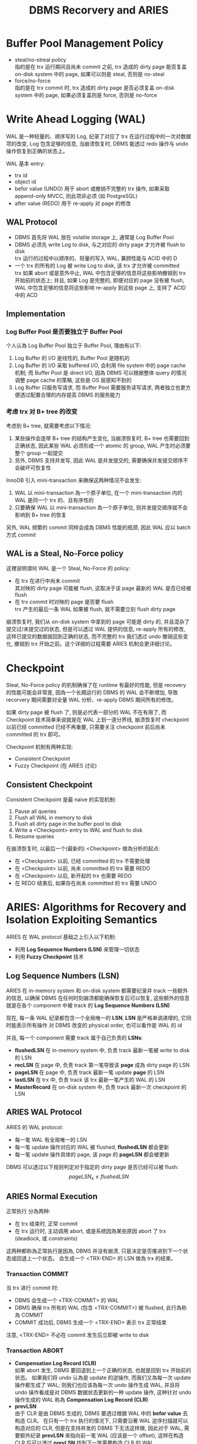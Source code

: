 #+title: DBMS Recorvery and ARIES
* Buffer Pool Management Policy
 * steal/no-streal policy \\
   指的是在 trx 运行期间且尚未 commit 之前, trx 造成的 dirty page 能否复盖 on-disk system 中的 page, 如果可以则是 steal, 否则是 no-steal
 * force/no-force \\
   指的是在 trx commit 时, trx 造成的 dirty page 是否必须复盖 on-disk system 中的 page, 如果必须复盖则是 force, 否则是 no-force
* Write Ahead Logging (WAL)
WAL 是一种轻量的、顺序写的 Log, 纪录了对应了 trx 在运行过程中的一次对数据项的改变, Log 包含足够的信息, 当崩溃恢复时, DBMS 能透过 redo 操作与 undo 操作恢复到正确的状态上。

WAL 基本 entry:
 * trx id
 * object id
 * befor value (UNDO)
   用于 abort 或撤销不完整的 trx 操作, 如果采取 append-only MVCC, 则此项非必须 (如 PostgreSQL)
 * after value (REDO)
   用于 re-apply 对 page 的修改
** WAL Protocol
 * DBMS 首先将 WAL 放在 volatile storage 上, 通常是 Log Buffer Pool
 * DBMS 必须先 write Log to disk, 与之对应的 dirty page 才允许被 flush to disk \\
   trx 运行的过程中以顺序的、轻量的写入 WAL, 兼顾性能与 ACID 中的 D
 * 一个 trx 的所有的 Log 被 write Log to disk, 该 trx 才允许被 committed \\
   trx 如果 abort 或是意外中止, WAL 中包含足够的信息将这些影响撤销到 trx 开始前的状态上; 并且, 如果 Log 是完整的, 即便对应的 page 没有被 flush, WAL 中包含足够的信息将这些影响 re-apply 到这些 page 上, 支持了 ACID 中的 ACD
** Implementation
*** Log Buffer Pool 是否要独立于 Buffer Pool
个人认為 Log Buffer Pool 独立于 Buffer Pool, 理由有以下:
 1. Log Buffer 的 I/O 是线性的, Buffer Pool 是随机的
 2. Log Buffer 的 I/O 采取 buffered I/O, 会利用 file system 中的 page cache 机制; 而 Buffer Pool 是 direct I/O, 因為 DBMS 可以根据整体 query 的情况调整 page cache 的策略, 这些是 OS 层感知不到的
 3. Log Buffer 只服务写请求, 而 Buffer Pool 需要服务读写请求, 两者独立也更方便透过配置合理的内存提高 DBMS 的服务能力
*** 考虑 trx 对 B+ tree 的改变
考虑到 B+ tree, 就需要考虑以下情况:
 1. 某些操作会连带 B+ tree 的结构产生变化, 当崩溃恢复时, B+ tree 也需要回到正确状态, 因此某些 WAL 必须形成一个 atomic 的 group, WAL 产生时必须要整个 group 一起提交
 2. 另外, DBMS 支持并发写, 因此 WAL 是并发提交的, 需要确保并发提交顺序不会破坏可恢复性

InnoDB 引入 mini-transaction 来确保这两种情况不会发生:
 1. WAL 以 mini-transaction 為一个原子单位, 在一个 mini-transaction 内的 WAL 是同一个 trx 的、且有序性的
 2. 只要确保 WAL 以 mini-transaction 為一个原子单位, 则并发提交顺序就不会影响到 B+ tree 的恢复

另外, WAL 频繁的 commit 同样会成為 DBMS 性能的瓶颈, 因此 WAL 应以 batch 方式 commit
** WAL is a Steal, No-Force policy
这裡说明谓何 WAL 是一个 Steal, No-Force 的 policy:
 * 在 trx 在进行中尚未 commit \\
   其对映的 dirty page 可能被 flush, 这取决于该 page 最新的 WAL 是否已经被 flush
 * 在 trx commit 时对映的 page 是否要 flush \\
   trx 产生的最后一条 WAL 如果被 flush, 就不需要立刻 flush dirty page

崩溃恢复时, 我们从 on-disk system 中拿到的 page 可能是 dirty 的, 并且混杂了提交过/未提交过的状态, 但是可以透过 WAL 提供的信息, re-apply 所有的修改, 这样已提交的数据就回到正确的状态, 而不完整的 trx 我们透过 undo 撤销这些变化, 撤销到 trx 开始之前。这个详细的过程需要 ARIES 机制会更详细讨论。

* Checkpoint
Steal, No-Force policy 的机制确保了在 runtime 有最好的性能, 但是 recovery 的性能可能会非常差, 因為一个长期运行的 DBMS 的 WAL 会不断增加, 导致 recorvery 期间需要对全量 WAL 分析、re-apply DBMS 期间所有的修改。

如果 dirty page 被 flush 了, 则是必代表一部分的 WAL 不在有用了, 而 Checkpoint 技术简单来说就是在 WAL 上划一道分界线, 崩溃恢复时 checkpoint 以前已经 committed 已经不再重要, 只需要关注 checkpoint 前后尚未 committed 的 trx 即可。

Checkpoint 机制有两种实现:
 * Consistent Checkpoint
 * Fuzzy Checkpoint (在 ARIES 讨论)
** Consistent Checkpoint
Consistent Checkpoint 是最 naive 的实现机制:
 1. Pause all queries
 2. Flush all WAL in memory to disk
 3. Flush all dirty page in the buffer pool to disk
 4. Write a <Checkpoint> entry to WAL and flush to disk
 5. Resume queries
#+ATTR_ORG: :width 60% :page 1
[[./images/consistent-checkpoint-example.jpg]]
在崩溃恢复时, 以最后一个(最新的) <Checkpoint> 做為分析的起点:
 * 在 <Checkpoint> 以前, 已经 committed 的 trx 不需要处理
 * 在 <Checkpoint> 以前, 尚未 committed 的 trx 需要 REDO
 * 在 <Checkpoint> 以后, 新开起的 trx 也需要 REDO
 * 在 REDO 结束后, 如果存在尚未 committed 的 trx 需要 UNDO
* ARIES: Algorithms for Recovery and Isolation Exploiting Semantics
ARIES 在 WAL protocol 基础之上引入以下机制:
 * 利用 *Log Sequence Numbers (LSN)* 来管理一切状态
 * 利用 *Fuzzy Checkpoint* 技术
** Log Sequence Numbers (LSN)
ARIES 在 in-memory system 和 on-disk system 都需要纪录并 track 一些额外的信息, 以确保 DBMS 在任何时刻崩溃都能确保恢复后可以恢复, 这些额外的信息就是在各个 component 中被 track 的 *Log Sequence Numbers (LSN)*

现在, 每一条 WAL 纪录都包含一个全局唯一的 *LSN*, *LSN* 是严格单调递增的, 它同时能表示所有操作 对 DBMS 改变的 physical order, 也可以看作是 WAL 的 id

并且, 每一个 component 需要 track 属于自己负责的 *LSNs*:
#+ATTR_ORG: :width 60% :page 1
[[./images/LSNs.jpg]]
 * *flushedLSN* 在 in-memory system 中, 负责 track 最新一笔被 write to disk 的 LSN
 * *recLSN* 在 page 中, 负责 track 第一笔导致该 *page* 成為 dirty page 的 LSN
 * *pageLSN* 在 page 中, 负责 track 最新一笔 update *page* 的 LSN
 * *lastLSN* 在 trx 中, 负责 track 该 trx 最新一笔产生的 WAL 的 LSN
 * *MasterRecord* 在 on-disk system 中, 负责 track 最新一次 checkpoint 的 LSN
** ARIES WAL Protocol
ARIES 的 WAL protocol:
 * 每一笔 WAL 有全局唯一的 LSN
 * 每一笔 update 操作对应的 WAL 被 flushed, *flushedLSN* 都会更新
 * 每一笔 update 操作具体的 page, 该 page 的 *pageLSN* 都会被更新

DBMS 可以透过以下规则判定对于指定的 dirty page 是否已经可以被 flush:
$$pageLSN_{x} \leq flushedLSN$$
** ARIES Normal Execution
正常执行 分為两种:
 * 在 trx 结束时, 正常 commit
 * 在 trx 运行时, 主动调用 abort, 或是系统因為某些原因 abort 了 trx (deadlock, 或 constraints)

这两种都称為正常执行是因為, DBMS 并没有崩溃, 只是决定是否推进到下一个状态或回退上一个状态。 会生成一个 <TRX-END> 的 LSN 做為 trx 的结束。
*** Transaction COMMIT
当 trx 进行 commit 时:
 * DBMS 会生成一个 <TRX-COMMIT> 的 WAL
 * DBMS 确保 trx 所有的 WAL (包含 <TRX-COMMIT>) 被 flushed, 此行為称為 COMMIT
 * COMMIT 成功后, DBMS 生成一个 <TRX-END> 表示 trx 正常结束
注意, <TRX-END> 不必在 commit 发生后立即被 write to disk
*** Transaction ABORT
 * *Compensation Log Record (CLR)* \\
   如果 abort 发生, DBMS 要回退到上一个正确的状态, 也就是回到 trx 开始前的状态。 如果我们将 undo 认為是 update 的逆操作, 而我们又為每一次 update 操作都生成了 WAL; 则我们也应该為每一次 undo 操作生成 WAL, 并且将 undo 操作看成是对 DBMS 数据状态更新的一种 update 操作, 这种针对 undo 操作生成的 WAL 称為 *Compensation Log Record (CLR)*
 * *prevLSN* \\
   由于 CLR 是由 DBMS 生成的, DBMS 要透过根据 WAL 中的 *befor value* 去构造 CLR。 在只有一个 trx 执行的情况下, 只需要沿著 WAL 逆序扫描就可以构造对应的 CLR, 但是在支持并发的 DBMS 下无法这样做, 因此对于 WAL, 需要额外纪录 *prevLSN* 来指向前一笔 WAL (应该是一个 offset), 这样在构造 CLR 后可以透过 *prevLSN* 找到下一笔需要构造 CLR 的 WAL
 * *UndoNext* \\
   生成 CLR 时, 会将对应 WAL 的 *prevLSN* 纪录為 CLR 的 *UndoNext*, 这样在 WAL 形成一个 doubly linked list 结构

在 trx 进行 abort 时:
 * 生成一个 <TRX-ABORT> 的 WAL
 * 沿著 *prevLSN* 对 WAL 生成对应的 CLR
 * 透过 WAL 的 *befor value* 恢复 undone 的值
 * 当 *prevLSN* 指向 null 时说明 abort 结束, 此时 DBMS 生成一个 <TRX-END> 表示 trx 正常结束
注意, CLRs 虽然也是一种 WAL, 但是 CLRs 不用被 undo 否则 abort 会形成 cycle 而永远无法结束
** Fuzzy Checkpoint
 * 在 checkpoint 開始時, 對 WAL 寫入一個 <CHECKPOINT-BEGIN>
 * 在 checkpoint 運行時, 过程中不阻止其他 trx 寫入 WAL, 並且維護 *Active Transaction Table (ATT)* 和 *Dirty Page Table(DPT)*
 * 在 checkpoint 結束時, 對 WAL 寫入一個 <CHECKPOINT-END>, <CHECKPOINT-END> 包含 checkpoint 期間的 ATT 和 DPT

注意:
 * ATT 只追踪 <CHECKPOINT-BEGIN> 开始前就活躍的 trx, <CHECKPOINT-BEGIN> 之后才开始的 trx 不追踪
 * checkpoint 结束后 (<CHECKPOINT-END> 写入之后), *MasterRecord* 会纪录 <CHECKPOINT-BEGIN> 的 LSN, 表示一个成功的 checkpoint
*** Active Transaction Table (ATT)
*Active Transaction Table (ATT)* 用於 track 在 checkpoint 开始前就活躍的 trx, 每個 table entry 紀錄以下信息:
 * trxID
   trx 的 id
 * status
   trx 的狀態:
    * R: Running
    * C: Committing
    * U: Candidate for Undo
 * lastLSN
   最新一次 trx create 的 LSN
注意, 每個 ATT entry 在寫入 <TRX-END> 後被移出 ATT
*** Dirty Page Table(DPT)
*Dirty Page Table(DPT)* 用於 track 在 buffer pool 中尚未被 flushed 的 dirty page
* ARIES Recorvery Algorithm
ARIES Recorvery 需要经历三个 phases:
 * Analysis Phase
 * Redo Phase
 * Undo Phase
** Analysis Phase
从 on-disk system 中取出 *MasterRecord*, 可以直接找到最后一次成功的 <CHECKPOINT-BEGIN> 的 WAL, 从此处开始重新构建 ATT, DPT

对所有的 WAL records:
 * 如果 WAL 的 trx 不在 ATT 裡, create 一个 ATT entry, 将其加入 ATT 并设為 U: Undo candidate
 * 如果 WAL 是 <TRX-COMMIT>, 将其 ATT entry status 设為 C: Commit
 * 如果 WAL 是 <TRX-END>, 将其移出 ATT

并且, 对于 update records 的 page:
 * 如果 page 不在 DPT 内, 则表示该 WAL 是第一次使 page 成為 dirty page 的 WAL, 将 page 加入 DPT, 并将其 recLSN 设置為 该 LSN

直到走到 WAL 结束, 表示此时 ATT, DPT 是崩溃发生时的状态:
#+ATTR_ORG: :width 60% :page 1
[[./images/analysis-phase-example.jpg]]
** Redo Phase
Analysis Phase 结束时:
 * DPT 已经在 Analysis Phase 被推进到 crash 时的 DPT
 * 所有 DPT 的 page, 都已经有正确的 recLSN

Rodo Phase 从 DPT 中, recLSN 最小的开始, 对于所有的 update records 和 CLR, 都需要 *redo*, 除非满足以下条件之一:
 * page 不在 DPT 内, 说明 crash 时 page 不是 dirty page, *or*
 * page 在 DPT 内, 但其 LSN < recLSN, 表示该 WAL 不是造成本次 dirty page 的 WAL

*redo action* 是以下一系列操作:
 * reapply logged update to buffered page
 * update pageLSN to log's LSN

*redo action* 不做额外的 logging, 也不做 flush page, 因此中途失败最多是重新经历 Analysis Phase 和 Redo Phase
在所有 *redo action* 做完后, 对在 ATT 中所有已经是 C 状态的 trx:
 * 写入一个 <TRX-END>
 * 将 trx 移出 ATT
** Undo Phase
Undo Phase 开始时, ATT 只会剩下 U 状态的 trx, 并且 ATT 的状态已经被推进到 crash 发生时的状态, 所以每个 ATT 中 trx 的 lastLSN 都是该 trx 最后一次对 page 造成影响的 LSN
*undo action*:
 * 透过 lastLSN 找到最新一笔 WAL
 * 生成对应的 CLR
 * update page 的 pageLSN
 * apply undo to buffered page
